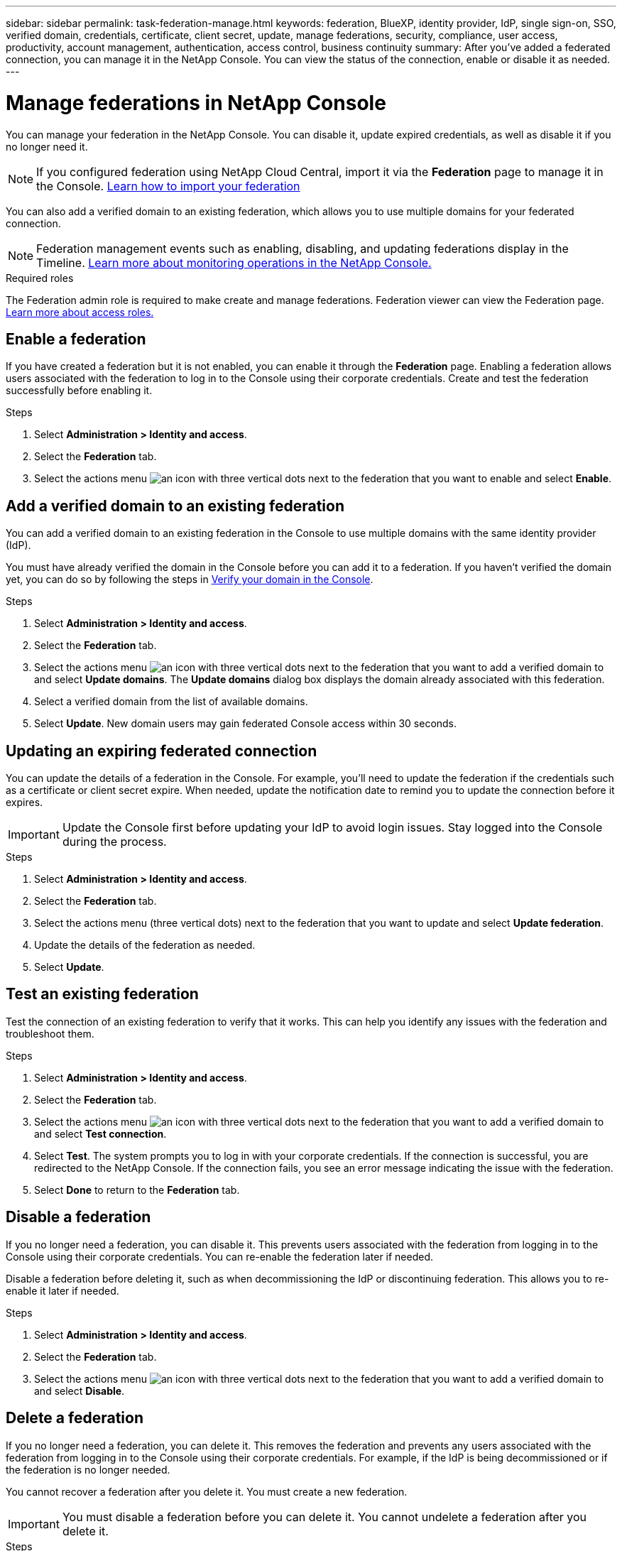 ---
sidebar: sidebar
permalink: task-federation-manage.html
keywords: federation, BlueXP, identity provider, IdP, single sign-on, SSO, verified domain, credentials, certificate, client secret, update, manage federations, security, compliance, user access, productivity, account management, authentication, access control, business continuity
summary: After you've added a federated connection, you can manage it in the NetApp Console. You can view the status of the connection, enable or disable it as needed.
---

= Manage federations in NetApp Console
:hardbreaks:
:nofooter:
:icons: font
:linkattrs:
:imagesdir: ./media/

[.lead]
You can manage your federation in the NetApp Console. You can disable it, update expired credentials, as well as disable it if you no longer need it.

NOTE: If you configured federation using NetApp Cloud Central, import it via the *Federation* page to manage it in the Console. link:task-federation-import.html[Learn how to import your federation]

You can also add a verified domain to an existing federation, which allows you to use multiple domains for your federated connection.

NOTE: Federation management events such as enabling, disabling, and updating federations display in the Timeline. link:task-monitor-cm-operations.html[Learn more about monitoring operations in the NetApp Console.]

.Required roles
The Federation admin role is required to make create and manage federations. Federation viewer can view the Federation page.  link:reference-iam-predefined-roles.html[Learn more about access roles.]


== Enable a federation
If you have created a federation but it is not enabled, you can enable it through the *Federation* page. Enabling a federation allows users associated with the federation to log in to the Console using their corporate credentials. Create and test the federation successfully before enabling it.

.Steps
. Select *Administration > Identity and access*.

. Select the *Federation* tab.

. Select the actions menu image:icon-action.png[an icon with three vertical dots] next to the federation that you want to enable and select *Enable*.





== Add a verified domain to an existing federation
You can add a verified domain to an existing federation in the Console to use multiple domains with the same identity provider (IdP).

You must have already verified the domain in the Console before you can add it to a federation. If you haven't verified the domain yet, you can do so by following the steps in link:task-federation-verify-domain.html[Verify your domain in the Console].

.Steps

. Select *Administration > Identity and access*.

. Select the *Federation* tab.

. Select the actions menu image:button_3_vert_dots.png[an icon with three vertical dots] next to the federation that you want to add a verified domain to and select *Update domains*. The *Update domains* dialog box displays the domain already associated with this federation.

. Select a verified domain from the list of available domains. 

. Select *Update*. New domain users may gain federated Console access within 30 seconds.



== Updating an expiring federated connection

You can update the details of a federation in the Console. For example, you'll need to update the federation if the credentials such as a certificate or client secret expire. When needed, update the notification date to remind you to update the connection before it expires.


IMPORTANT: Update the Console first before updating your IdP to avoid login issues. Stay logged into the Console during the process.

.Steps
. Select *Administration > Identity and access*.

. Select the *Federation* tab.

. Select the actions menu (three vertical dots) next to the federation that you want to update and select *Update federation*.

. Update the details of the federation as needed.
. Select *Update*.


== Test an existing federation
Test the connection of an existing federation to verify that it works. This can help you identify any issues with the federation and troubleshoot them.

.Steps

. Select *Administration > Identity and access*.

. Select the *Federation* tab.

. Select the actions menu image:button_3_vert_dots.png[an icon with three vertical dots] next to the federation that you want to add a verified domain to and select *Test connection*. 

. Select *Test*. The system prompts you to log in with your corporate credentials. If the connection is successful, you are redirected to the NetApp Console. If the connection fails, you see an error message indicating the issue with the federation.

. Select *Done* to return to the *Federation* tab.

== Disable a federation
If you no longer need a federation, you can disable it. This prevents users associated with the federation from logging in to the Console using their corporate credentials. You can re-enable the federation later if needed.

Disable a federation before deleting it, such as when decommissioning the IdP or discontinuing federation. This allows you to re-enable it later if needed.

.Steps

. Select *Administration > Identity and access*.

. Select the *Federation* tab.

. Select the actions menu image:button_3_vert_dots.png[an icon with three vertical dots] next to the federation that you want to add a verified domain to and select *Disable*. 

== Delete a federation
If you no longer need a federation, you can delete it. This removes the federation and prevents any users associated with the federation from logging in to the Console using their corporate credentials. For example, if the IdP is being decommissioned or if the federation is no longer needed. 

You cannot recover a federation after you delete it. You must create a new federation.

IMPORTANT: You must disable a federation before you can delete it. You cannot undelete a federation after you delete it.

.Steps

. Select *Administration > Identity and access* .
. Select *Federations* to view the *Federations* page.
. Select the actions menu image:button_3_vert_dots.png[an icon with three vertical dots] next to the federation that you want to add a verified domain to and select *Delete*. 






